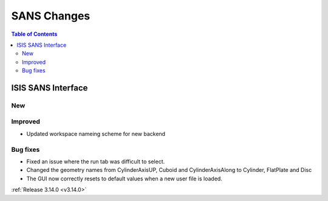 ============
SANS Changes
============

.. contents:: Table of Contents
   :local:

ISIS SANS Interface
-------------------
New
###

Improved
########
* Updated workspace nameing scheme for new backend

Bug fixes
#########
* Fixed an issue where the run tab was difficult to select.
* Changed the geometry names from CylinderAxisUP, Cuboid and CylinderAxisAlong to Cylinder, FlatPlate and Disc
* The GUI now correctly resets to default values when a new user file is loaded.

:ref:`Release 3.14.0 <v3.14.0>`
